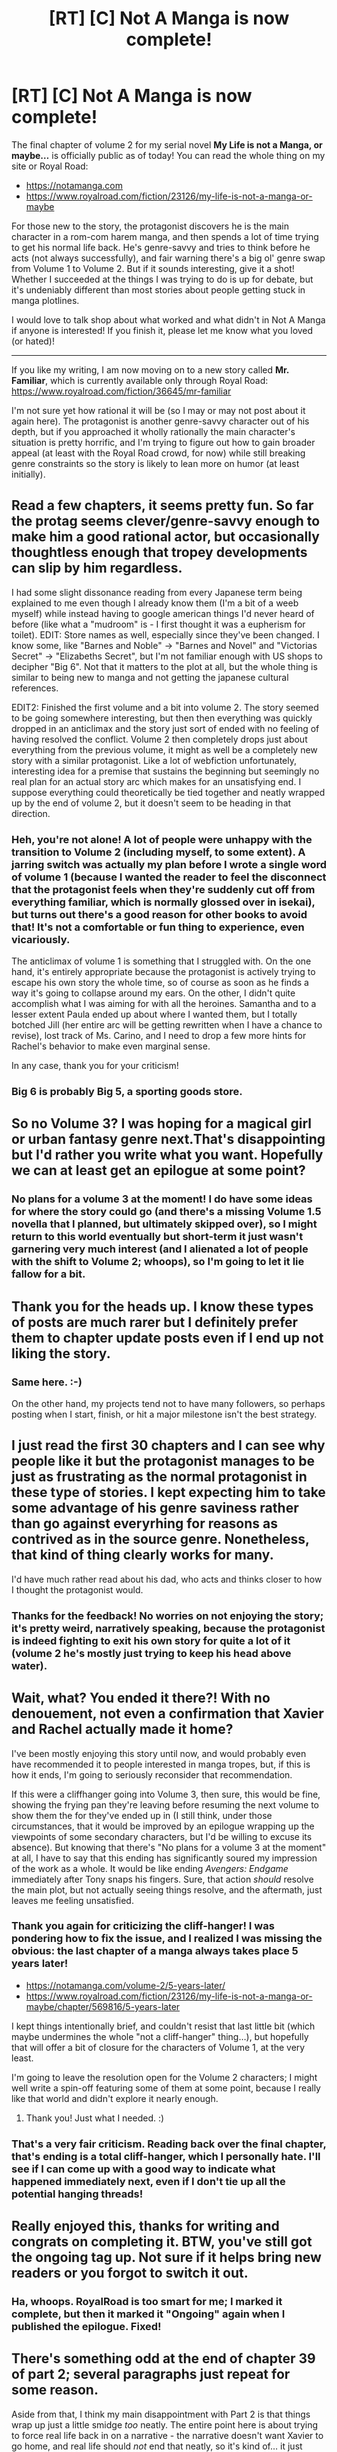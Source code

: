 #+TITLE: [RT] [C] Not A Manga is now complete!

* [RT] [C] Not A Manga is now complete!
:PROPERTIES:
:Author: EOTenkey
:Score: 34
:DateUnix: 1602738498.0
:DateShort: 2020-Oct-15
:END:
The final chapter of volume 2 for my serial novel *My Life is not a Manga, or maybe...* is officially public as of today! You can read the whole thing on my site or Royal Road:

- [[https://notamanga.com]]
- [[https://www.royalroad.com/fiction/23126/my-life-is-not-a-manga-or-maybe]]

For those new to the story, the protagonist discovers he is the main character in a rom-com harem manga, and then spends a lot of time trying to get his normal life back. He's genre-savvy and tries to think before he acts (not always successfully), and fair warning there's a big ol' genre swap from Volume 1 to Volume 2. But if it sounds interesting, give it a shot! Whether I succeeded at the things I was trying to do is up for debate, but it's undeniably different than most stories about people getting stuck in manga plotlines.

I would love to talk shop about what worked and what didn't in Not A Manga if anyone is interested! If you finish it, please let me know what you loved (or hated)!

--------------

If you like my writing, I am now moving on to a new story called *Mr. Familiar*, which is currently available only through Royal Road: [[https://www.royalroad.com/fiction/36645/mr-familiar]]

I'm not sure yet how rational it will be (so I may or may not post about it again here). The protagonist is another genre-savvy character out of his depth, but if you approached it wholly rationally the main character's situation is pretty horrific, and I'm trying to figure out how to gain broader appeal (at least with the Royal Road crowd, for now) while still breaking genre constraints so the story is likely to lean more on humor (at least initially).


** Read a few chapters, it seems pretty fun. So far the protag seems clever/genre-savvy enough to make him a good rational actor, but occasionally thoughtless enough that tropey developments can slip by him regardless.

I had some slight dissonance reading from every Japanese term being explained to me even though I already know them (I'm a bit of a weeb myself) while instead having to google american things I'd never heard of before (like what a "mudroom" is - I first thought it was a eupherism for toilet). EDIT: Store names as well, especially since they've been changed. I know some, like "Barnes and Noble" -> "Barnes and Novel" and "Victorias Secret" -> "Elizabeths Secret", but I'm not familiar enough with US shops to decipher "Big 6". Not that it matters to the plot at all, but the whole thing is similar to being new to manga and not getting the japanese cultural references.

EDIT2: Finished the first volume and a bit into volume 2. The story seemed to be going somewhere interesting, but then then everything was quickly dropped in an anticlimax and the story just sort of ended with no feeling of having resolved the conflict. Volume 2 then completely drops just about everything from the previous volume, it might as well be a completely new story with a similar protagonist. Like a lot of webfiction unfortunately, interesting idea for a premise that sustains the beginning but seemingly no real plan for an actual story arc which makes for an unsatisfying end. I suppose everything could theoretically be tied together and neatly wrapped up by the end of volume 2, but it doesn't seem to be heading in that direction.
:PROPERTIES:
:Author: Grasmel
:Score: 12
:DateUnix: 1602750279.0
:DateShort: 2020-Oct-15
:END:

*** Heh, you're not alone! A lot of people were unhappy with the transition to Volume 2 (including myself, to some extent). A jarring switch was actually my plan before I wrote a single word of volume 1 (because I wanted the reader to feel the disconnect that the protagonist feels when they're suddenly cut off from everything familiar, which is normally glossed over in isekai), but turns out there's a good reason for other books to avoid that! It's not a comfortable or fun thing to experience, even vicariously.

The anticlimax of volume 1 is something that I struggled with. On the one hand, it's entirely appropriate because the protagonist is actively trying to escape his own story the whole time, so of course as soon as he finds a way it's going to collapse around my ears. On the other, I didn't quite accomplish what I was aiming for with all the heroines. Samantha and to a lesser extent Paula ended up about where I wanted them, but I totally botched Jill (her entire arc will be getting rewritten when I have a chance to revise), lost track of Ms. Carino, and I need to drop a few more hints for Rachel's behavior to make even marginal sense.

In any case, thank you for your criticism!
:PROPERTIES:
:Author: EOTenkey
:Score: 6
:DateUnix: 1602776502.0
:DateShort: 2020-Oct-15
:END:


*** Big 6 is probably Big 5, a sporting goods store.
:PROPERTIES:
:Author: lolbifrons
:Score: 5
:DateUnix: 1602781097.0
:DateShort: 2020-Oct-15
:END:


** So no Volume 3? I was hoping for a magical girl or urban fantasy genre next.That's disappointing but I'd rather you write what you want. Hopefully we can at least get an epilogue at some point?
:PROPERTIES:
:Author: GrecklePrime
:Score: 4
:DateUnix: 1602759451.0
:DateShort: 2020-Oct-15
:END:

*** No plans for a volume 3 at the moment! I do have some ideas for where the story could go (and there's a missing Volume 1.5 novella that I planned, but ultimately skipped over), so I might return to this world eventually but short-term it just wasn't garnering very much interest (and I alienated a lot of people with the shift to Volume 2; whoops), so I'm going to let it lie fallow for a bit.
:PROPERTIES:
:Author: EOTenkey
:Score: 3
:DateUnix: 1602776116.0
:DateShort: 2020-Oct-15
:END:


** Thank you for the heads up. I know these types of posts are much rarer but I definitely prefer them to chapter update posts even if I end up not liking the story.
:PROPERTIES:
:Author: appropriate-username
:Score: 3
:DateUnix: 1602806055.0
:DateShort: 2020-Oct-16
:END:

*** Same here. :-)

On the other hand, my projects tend not to have many followers, so perhaps posting when I start, finish, or hit a major milestone isn't the best strategy.
:PROPERTIES:
:Author: EOTenkey
:Score: 3
:DateUnix: 1602811610.0
:DateShort: 2020-Oct-16
:END:


** I just read the first 30 chapters and I can see why people like it but the protagonist manages to be just as frustrating as the normal protagonist in these type of stories. I kept expecting him to take some advantage of his genre saviness rather than go against everyrhing for reasons as contrived as in the source genre. Nonetheless, that kind of thing clearly works for many.

I'd have much rather read about his dad, who acts and thinks closer to how I thought the protagonist would.
:PROPERTIES:
:Author: Tenoke
:Score: 2
:DateUnix: 1602855237.0
:DateShort: 2020-Oct-16
:END:

*** Thanks for the feedback! No worries on not enjoying the story; it's pretty weird, narratively speaking, because the protagonist is indeed fighting to exit his own story for quite a lot of it (volume 2 he's mostly just trying to keep his head above water).
:PROPERTIES:
:Author: EOTenkey
:Score: 1
:DateUnix: 1602909472.0
:DateShort: 2020-Oct-17
:END:


** Wait, what? You ended it there?! With no denouement, not even a confirmation that Xavier and Rachel actually made it home?

I've been mostly enjoying this story until now, and would probably even have recommended it to people interested in manga tropes, but, if this is how it ends, I'm going to seriously reconsider that recommendation.

If this were a cliffhanger going into Volume 3, then sure, this would be fine, showing the frying pan they're leaving before resuming the next volume to show them the for they've ended up in (I still think, under those circumstances, that it would be improved by an epilogue wrapping up the viewpoints of some secondary characters, but I'd be willing to excuse its absence). But knowing that there's "No plans for a volume 3 at the moment" at all, I have to say that this ending has significantly soured my impression of the work as a whole. It would be like ending /Avengers: Endgame/ immediately after Tony snaps his fingers. Sure, that action /should/ resolve the main plot, but not actually seeing things resolve, and the aftermath, just leaves me feeling unsatisfied.
:PROPERTIES:
:Author: Nimelennar
:Score: 1
:DateUnix: 1602807596.0
:DateShort: 2020-Oct-16
:END:

*** Thank you again for criticizing the cliff-hanger! I was pondering how to fix the issue, and I realized I was missing the obvious: the last chapter of a manga always takes place 5 years later!

- [[https://notamanga.com/volume-2/5-years-later/]]
- [[https://www.royalroad.com/fiction/23126/my-life-is-not-a-manga-or-maybe/chapter/569816/5-years-later]]

I kept things intentionally brief, and couldn't resist that last little bit (which maybe undermines the whole "not a cliff-hanger" thing...), but hopefully that will offer a bit of closure for the characters of Volume 1, at the very least.

I'm going to leave the resolution open for the Volume 2 characters; I might well write a spin-off featuring some of them at some point, because I really like that world and didn't explore it nearly enough.
:PROPERTIES:
:Author: EOTenkey
:Score: 4
:DateUnix: 1602821100.0
:DateShort: 2020-Oct-16
:END:

**** Thank you! Just what I needed. :)
:PROPERTIES:
:Author: GrecklePrime
:Score: 2
:DateUnix: 1602866571.0
:DateShort: 2020-Oct-16
:END:


*** That's a very fair criticism. Reading back over the final chapter, that's ending is a total cliff-hanger, which I personally hate. I'll see if I can come up with a good way to indicate what happened immediately next, even if I don't tie up all the potential hanging threads!
:PROPERTIES:
:Author: EOTenkey
:Score: 2
:DateUnix: 1602811716.0
:DateShort: 2020-Oct-16
:END:


** Really enjoyed this, thanks for writing and congrats on completing it. BTW, you've still got the ongoing tag up. Not sure if it helps bring new readers or you forgot to switch it out.
:PROPERTIES:
:Author: AssadTheImpaler
:Score: 1
:DateUnix: 1602823806.0
:DateShort: 2020-Oct-16
:END:

*** Ha, whoops. RoyalRoad is too smart for me; I marked it complete, but then it marked it "Ongoing" again when I published the epilogue. Fixed!
:PROPERTIES:
:Author: EOTenkey
:Score: 2
:DateUnix: 1602909386.0
:DateShort: 2020-Oct-17
:END:


** There's something odd at the end of chapter 39 of part 2; several paragraphs just repeat for some reason.

Aside from that, I think my main disappointment with Part 2 is that things wrap up just a little smidge /too/ neatly. The entire point here is about trying to force real life back in on a narrative - the narrative doesn't want Xavier to go home, and real life should /not/ end that neatly, so it's kind of... it just doesn't seem to work, from a metanarrative viewpoint.

Some examples:

- The World Snake is powerful, that's fair enough. But at the same time, the World Snake never seems to have to face the narrative going /against/ it; there are never conflicting aims for it to have to worry about.
- Princess. As Xavier predicted, she's an example of the narrative trying to tie him down, to force him into the new world. But given that, why is it even possible for the World Snake to modify her so that she can survive without Xavier? I was honestly expecting some sort of terrible choice at the last minute, with a strong possibility that Princess would go back to the real world with Xavier (and in a world full of nulls, she should have no worries about losing control). As a bonus, it means that Xavier and Princess would be in a perfect place to act as minor side characters in someone else's manga later...
:PROPERTIES:
:Author: CCC_037
:Score: 1
:DateUnix: 1602876511.0
:DateShort: 2020-Oct-16
:END:

*** u/EOTenkey:
#+begin_quote
  There's something odd at the end of chapter 39 of part 2
#+end_quote

Thanks for letting me know! I've fixed it up.

#+begin_quote
  things wrap up just a little smidge too neatly
#+end_quote

Yeah, I agree and this is something that I'd like to address if I end up revising Volume 2. Fun fact! When I was planning out the main arcs, the plot from Volume 2 was supposed to cover two volumes (the first predominantly from Xavier's viewpoint, and the second almost entirely from Rachel's). However, near the midpoint of Volume 1, my motivation was flagging, the readership had basically plateaued, and I ended up deciding to compress Volume 2 and 3 into a single, longer-than-I'd-planned volume.

One of the big casualties of this is that Rachel didn't get to spend much time on screen figuring out how the heck nima works, so the ending (and Princess's final arc) turned into a little more /deus ex machina/ than I originally hoped (and you're right, the world snake didn't get /nearly/ enough time embodied, as a result).

This kind of happened to me at the end of volume 1, too, actually. Unfortunately, the core premise that my characters are actively working against me meant that as soon as they spotted a way to exit the narrative, they'd go after it as fast as possible, which /really/ screws with the narrative timing (and I as the author colluded with them in both volumes, because I needed them to end). For future revisions, one of my big goals is to try and take a step back and consider "the author" as a character in the story with their own ongoing motivations and narrative behind the scenes. I think things would work out a lot more interestingly if once the tropes start to fail, the author starts to become desperate and throws more and more ridiculous road blocks up until they finally have to give up and just end the darn thing.
:PROPERTIES:
:Author: EOTenkey
:Score: 2
:DateUnix: 1602910626.0
:DateShort: 2020-Oct-17
:END:

**** u/CCC_037:
#+begin_quote
  I think things would work out a lot more interestingly if once the tropes start to fail, the author starts to become desperate and throws more and more ridiculous road blocks up until they finally have to give up and just end the darn thing.
#+end_quote

I agree. That /would/ have been a lot more interesting...
:PROPERTIES:
:Author: CCC_037
:Score: 1
:DateUnix: 1602911532.0
:DateShort: 2020-Oct-17
:END:


*** They completed the plot in the world snake's favor. Basically the kami is back up top with a body and it's too late to stop it.
:PROPERTIES:
:Author: MilesSand
:Score: 1
:DateUnix: 1602881355.0
:DateShort: 2020-Oct-17
:END:

**** Nobody wanted to stop it. That army wanted to /kill/ it, and without the majority of the power it used to have it's never been weaker or more vulnerable. (Sure, it's still a massively powerful mage, but...)

But they didn't complete the plot, because Xavier never decided to stay.
:PROPERTIES:
:Author: CCC_037
:Score: 1
:DateUnix: 1602885024.0
:DateShort: 2020-Oct-17
:END:
